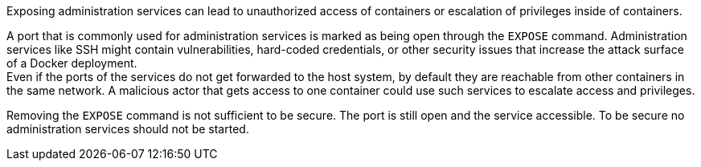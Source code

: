 Exposing administration services can lead to unauthorized access of containers
or escalation of privileges inside of containers.

A port that is commonly used for administration services is marked as being open
through the `EXPOSE` command. Administration services like SSH might contain
vulnerabilities, hard-coded credentials, or other security issues that increase
the attack surface of a Docker deployment. +
Even if the ports of the services do not get forwarded to the host system, by
default they are reachable from other containers in the same network. A
malicious actor that gets access to one container could use such services to
escalate access and privileges.

Removing the `EXPOSE` command is not sufficient to be secure. The port is still
open and the service accessible. To be secure no administration services should
not be started.

